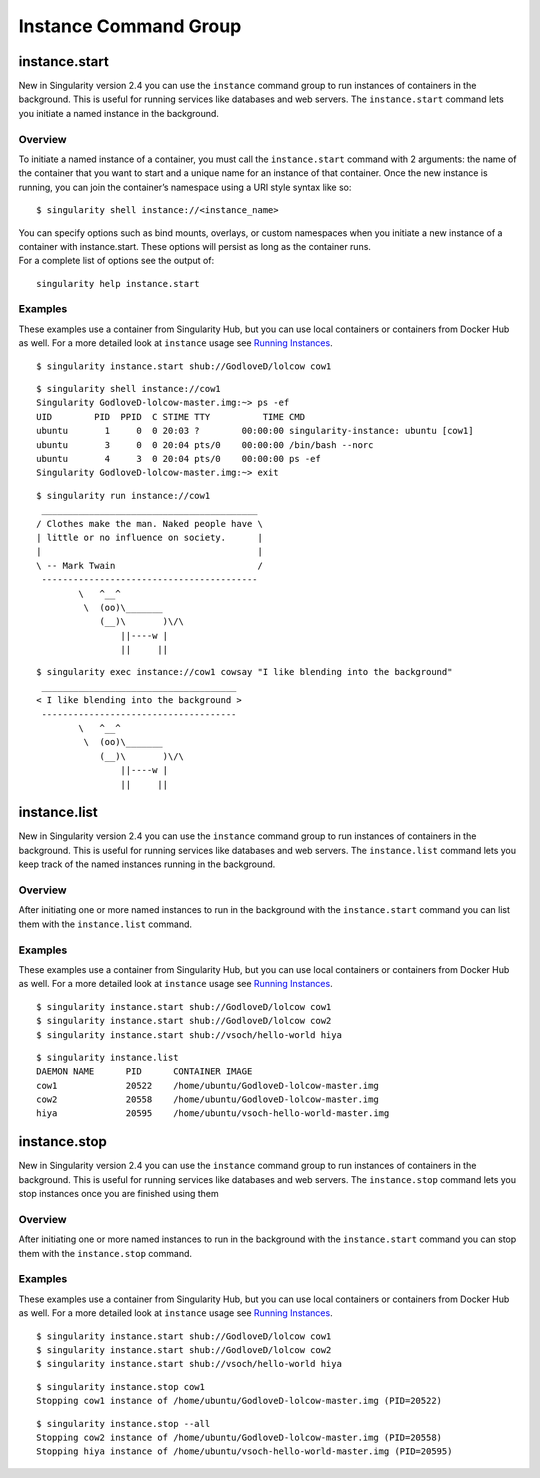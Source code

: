 **********************
Instance Command Group
**********************

.. _sec:instances:

instance.start
--------------

.. _sec:instancestart:

New in Singularity version 2.4 you can use the ``instance`` command group to run
instances of containers in the background. This is useful for running
services like databases and web servers. The ``instance.start`` command lets you initiate a
named instance in the background.

Overview
~~~~~~~~

To initiate a named instance of a container, you must call the ``instance.start`` command
with 2 arguments: the name of the container that you want to start and a
unique name for an instance of that container. Once the new instance is
running, you can join the container’s namespace using a URI style syntax
like so:

::

    $ singularity shell instance://<instance_name>

| You can specify options such as bind mounts, overlays, or custom
  namespaces when you initiate a new instance of a container with
  instance.start. These options will persist as long as the container
  runs.
| For a complete list of options see the output of:

::

    singularity help instance.start

Examples
~~~~~~~~

These examples use a container from Singularity Hub, but you can use
local containers or containers from Docker Hub as well. For a more
detailed look at ``instance`` usage see `Running Instances <#why-container-instances>`_.

::

    $ singularity instance.start shub://GodloveD/lolcow cow1

::

    $ singularity shell instance://cow1
    Singularity GodloveD-lolcow-master.img:~> ps -ef
    UID        PID  PPID  C STIME TTY          TIME CMD
    ubuntu       1     0  0 20:03 ?        00:00:00 singularity-instance: ubuntu [cow1]
    ubuntu       3     0  0 20:04 pts/0    00:00:00 /bin/bash --norc
    ubuntu       4     3  0 20:04 pts/0    00:00:00 ps -ef
    Singularity GodloveD-lolcow-master.img:~> exit

::

    $ singularity run instance://cow1
     _________________________________________
    / Clothes make the man. Naked people have \
    | little or no influence on society.      |
    |                                         |
    \ -- Mark Twain                           /
     -----------------------------------------
            \   ^__^
             \  (oo)\_______
                (__)\       )\/\
                    ||----w |
                    ||     ||

::

    $ singularity exec instance://cow1 cowsay "I like blending into the background"
     _____________________________________
    < I like blending into the background >
     -------------------------------------
            \   ^__^
             \  (oo)\_______
                (__)\       )\/\
                    ||----w |
                    ||     ||

instance.list
-------------

.. _sec:instancelist:

New in Singularity version 2.4 you can use the ``instance`` command group to run
instances of containers in the background. This is useful for running
services like databases and web servers. The ``instance.list`` command lets you keep track
of the named instances running in the background.

Overview
~~~~~~~~

After initiating one or more named instances to run in the background
with the ``instance.start`` command you can list them with the ``instance.list`` command.

Examples
~~~~~~~~

These examples use a container from Singularity Hub, but you can use
local containers or containers from Docker Hub as well. For a more
detailed look at ``instance`` usage see `Running Instances <#why-container-instances>`_.

::

    $ singularity instance.start shub://GodloveD/lolcow cow1
    $ singularity instance.start shub://GodloveD/lolcow cow2
    $ singularity instance.start shub://vsoch/hello-world hiya

::

    $ singularity instance.list
    DAEMON NAME      PID      CONTAINER IMAGE
    cow1             20522    /home/ubuntu/GodloveD-lolcow-master.img
    cow2             20558    /home/ubuntu/GodloveD-lolcow-master.img
    hiya             20595    /home/ubuntu/vsoch-hello-world-master.img

instance.stop
-------------

.. _sec:instancestop:

New in Singularity version 2.4 you can use the ``instance`` command group to run
instances of containers in the background. This is useful for running
services like databases and web servers. The ``instance.stop`` command lets you stop
instances once you are finished using them

Overview
~~~~~~~~

After initiating one or more named instances to run in the background
with the ``instance.start`` command you can stop them with the ``instance.stop`` command.

Examples
~~~~~~~~

These examples use a container from Singularity Hub, but you can use
local containers or containers from Docker Hub as well. For a more
detailed look at ``instance`` usage see `Running Instances <#why-container-instances>`_.

::

    $ singularity instance.start shub://GodloveD/lolcow cow1
    $ singularity instance.start shub://GodloveD/lolcow cow2
    $ singularity instance.start shub://vsoch/hello-world hiya

::

    $ singularity instance.stop cow1
    Stopping cow1 instance of /home/ubuntu/GodloveD-lolcow-master.img (PID=20522)

::

    $ singularity instance.stop --all
    Stopping cow2 instance of /home/ubuntu/GodloveD-lolcow-master.img (PID=20558)
    Stopping hiya instance of /home/ubuntu/vsoch-hello-world-master.img (PID=20595)
